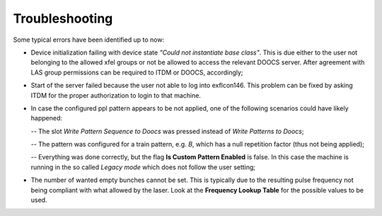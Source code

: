 ***************
Troubleshooting
***************
Some typical errors have been identified up to now:

- Device initialization failing with device state
  *"Could not instantiate base class"*.
  This is due either to the user not belonging to the allowed xfel groups
  or not be allowed to access the relevant DOOCS server. After agreement
  with LAS group permissions can be required to ITDM or DOOCS, accordingly;


- Start of the server failed because the user not able to log into
  exflcon146. This problem can be fixed by asking ITDM for the proper
  authorization to login to that machine.


- In case the configured ppl pattern appears to be not applied, one of
  the following scenarios could have likely happened:

  -- The slot *Write Pattern Sequence to Doocs* was pressed instead of *Write Patterns to Doocs*;


  -- The pattern was configured for a train pattern, e.g. *B*, which has a null repetition factor (thus not being applied);

     
  -- Everything was done correctly, but the flag **Is Custom Pattern Enabled**
  is false. In this case the machine is running in the so called *Legacy mode* which does not follow the user setting;

- The number of wanted empty bunches cannot be set. This is typically
  due to the resulting pulse frequency not being compliant with what
  allowed by the laser. Look at the **Frequency Lookup Table** for the
  possible values to be used.
  

